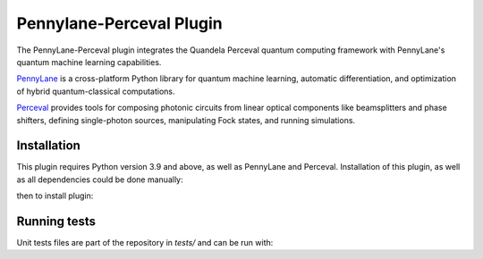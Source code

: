 Pennylane-Perceval Plugin
#########################

.. header-start-inclusion-marker-do-not-remove

The PennyLane-Perceval plugin integrates the Quandela Perceval quantum computing framework with PennyLane's
quantum machine learning capabilities.

`PennyLane <https://pennylane.readthedocs.io>`_ is a cross-platform Python library for quantum machine
learning, automatic differentiation, and optimization of hybrid quantum-classical computations.

`Perceval <https://perceval.quandela.net/docs/index.html/>`_ provides tools for composing photonic circuits from linear optical components like beamsplitters and phase shifters, defining single-photon sources, manipulating Fock states, and running simulations.

.. header-end-inclusion-marker-do-not-remove

Installation
============

This plugin requires Python version 3.9 and above, as well as PennyLane and Perceval.
Installation of this plugin, as well as all dependencies could be done manually:

.. code-block:: bash
    git clone https://github.com/oradomskyi/pennylane-perceval

then to install plugin:

.. code-block:: bash
    pip install .

Running tests
=============

Unit tests files are part of the repository in `tests/` and can be run with:

.. code-block:: bash
    pip install -r tests/requirements.txt
    pytest
